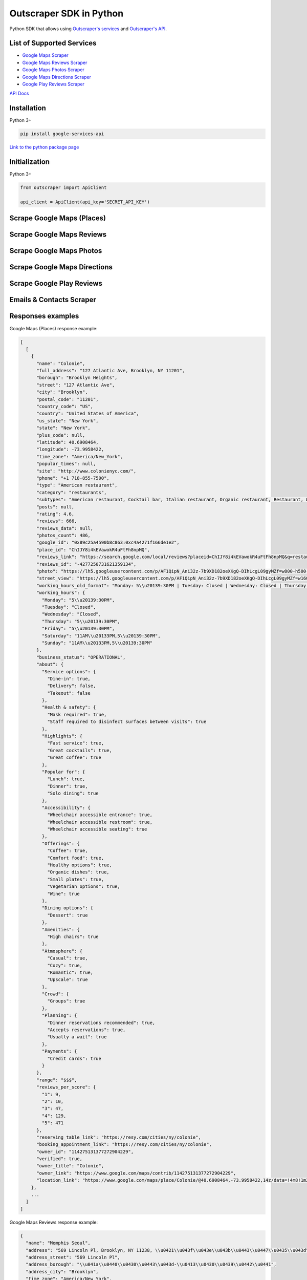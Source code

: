 Outscraper SDK in Python
========================

Python SDK that allows using `Outscraper's
services <https://outscraper.com/services/>`__ and `Outscraper's
API <https://app.outscraper.com/api-docs>`__.

List of Supported Services
--------------------------

-  `Google Maps Scraper <https://outscraper.com/google-maps-scraper/>`__
-  `Google Maps Reviews
   Scraper <https://outscraper.com/google-maps-reviews-scraper/>`__
-  `Google Maps Photos
   Scraper <https://outscraper.com/google-maps-photos-scraper/>`__
-  `Google Maps Directions
   Scraper <https://outscraper.com/google-maps-traffic-extractor/>`__
-  `Google Play Reviews
   Scraper <https://outscraper.com/google-maps-photos-scraper/>`__

`API Docs <https://app.outscraper.com/api-docs>`__

Installation
------------

Python 3+

.. code:: bash

    pip install google-services-api

`Link to the python package
page <https://pypi.org/project/google-services-api/>`__

Initialization
------------

Python 3+

.. code:: python

    from outscraper import ApiClient

    api_client = ApiClient(api_key='SECRET_API_KEY')

Scrape Google Maps (Places)
---------------------------

.. code:: python
    # Search for businesses in specific locations:
    result = api_client.google_maps_search('restaurants brooklyn usa', limit=20, language='en')

    # Get data of the specific place by id
    result = api_client.google_maps_search('ChIJrc9T9fpYwokRdvjYRHT8nI4', language='en')

    # Search with many queries (batching)
    result = api_client.google_maps_search([
        'restaurants brooklyn usa',
        'bars brooklyn usa',
    ], language='en')

Scrape Google Maps Reviews
--------------------------

.. code:: python
    # Get reviews of the specific place by id
    result = api_client.google_maps_reviews('ChIJrc9T9fpYwokRdvjYRHT8nI4', reviewsLimit=20, language='en')

    # Get reviews for places found by search query
    result = api_client.google_maps_reviews('Memphis Seoul brooklyn usa', reviewsLimit=20, limit=500, language='en')

    # Get only new reviews during last 24 hours
    from datetime import datetime, timedelta
    yesterday_timestamp = int((datetime.now() - timedelta(1)).timestamp())

    result = api_client.google_maps_reviews(
        'ChIJrc9T9fpYwokRdvjYRHT8nI4', sort='newest', cutoff=yesterday_timestamp, reviewsLimit=100, language='en')

Scrape Google Maps Photos
-------------------------

.. code:: python
    result = api_client.google_maps_photos(
        'Trump Tower, NY, USA', photosLimit=20, language='en')

Scrape Google Maps Directions
-------------------------

.. code:: python
    result = api_client.google_maps_directions(['29.696596, 76.994928    30.7159662444353, 76.8053887016268', '29.696596, 76.994928    30.723065, 76.770169'])

Scrape Google Play Reviews
--------------------------

.. code:: python
    result = api_client.google_play_reviews(
        'com.facebook.katana', reviewsLimit=20, language='en')

Emails & Contacts Scraper
-------------------------

.. code:: python
    result = api_client.emails_and_contacts(['outscraper.com'])

Responses examples
------------------

Google Maps (Places) response example:

.. code:: json

    [
      [
        {
          "name": "Colonie",
          "full_address": "127 Atlantic Ave, Brooklyn, NY 11201",
          "borough": "Brooklyn Heights",
          "street": "127 Atlantic Ave",
          "city": "Brooklyn",
          "postal_code": "11201",
          "country_code": "US",
          "country": "United States of America",
          "us_state": "New York",
          "state": "New York",
          "plus_code": null,
          "latitude": 40.6908464,
          "longitude": -73.9958422,
          "time_zone": "America/New_York",
          "popular_times": null,
          "site": "http://www.colonienyc.com/",
          "phone": "+1 718-855-7500",
          "type": "American restaurant",
          "category": "restaurants",
          "subtypes": "American restaurant, Cocktail bar, Italian restaurant, Organic restaurant, Restaurant, Wine bar",
          "posts": null,
          "rating": 4.6,
          "reviews": 666,
          "reviews_data": null,
          "photos_count": 486,
          "google_id": "0x89c25a4590b8c863:0xc4a4271f166de1e2",
          "place_id": "ChIJY8i4kEVawokR4uFtFh8npMQ",
          "reviews_link": "https://search.google.com/local/reviews?placeid=ChIJY8i4kEVawokR4uFtFh8npMQ&q=restaurants+brooklyn+usa&authuser=0&hl=en&gl=US",
          "reviews_id": "-4277250731621359134",
          "photo": "https://lh5.googleusercontent.com/p/AF1QipN_Ani32z-7b9XD182oeXKgQ-DIhLcgL09gyMZf=w800-h500-k-no",
          "street_view": "https://lh5.googleusercontent.com/p/AF1QipN_Ani32z-7b9XD182oeXKgQ-DIhLcgL09gyMZf=w1600-h1000-k-no",
          "working_hours_old_format": "Monday: 5\\u20139:30PM | Tuesday: Closed | Wednesday: Closed | Thursday: 5\\u20139:30PM | Friday: 5\\u20139:30PM | Saturday: 11AM\\u20133PM,5\\u20139:30PM | Sunday: 11AM\\u20133PM,5\\u20139:30PM",
          "working_hours": {
            "Monday": "5\\u20139:30PM",
            "Tuesday": "Closed",
            "Wednesday": "Closed",
            "Thursday": "5\\u20139:30PM",
            "Friday": "5\\u20139:30PM",
            "Saturday": "11AM\\u20133PM,5\\u20139:30PM",
            "Sunday": "11AM\\u20133PM,5\\u20139:30PM"
          },
          "business_status": "OPERATIONAL",
          "about": {
            "Service options": {
              "Dine-in": true,
              "Delivery": false,
              "Takeout": false
            },
            "Health & safety": {
              "Mask required": true,
              "Staff required to disinfect surfaces between visits": true
            },
            "Highlights": {
              "Fast service": true,
              "Great cocktails": true,
              "Great coffee": true
            },
            "Popular for": {
              "Lunch": true,
              "Dinner": true,
              "Solo dining": true
            },
            "Accessibility": {
              "Wheelchair accessible entrance": true,
              "Wheelchair accessible restroom": true,
              "Wheelchair accessible seating": true
            },
            "Offerings": {
              "Coffee": true,
              "Comfort food": true,
              "Healthy options": true,
              "Organic dishes": true,
              "Small plates": true,
              "Vegetarian options": true,
              "Wine": true
            },
            "Dining options": {
              "Dessert": true
            },
            "Amenities": {
              "High chairs": true
            },
            "Atmosphere": {
              "Casual": true,
              "Cozy": true,
              "Romantic": true,
              "Upscale": true
            },
            "Crowd": {
              "Groups": true
            },
            "Planning": {
              "Dinner reservations recommended": true,
              "Accepts reservations": true,
              "Usually a wait": true
            },
            "Payments": {
              "Credit cards": true
            }
          },
          "range": "$$$",
          "reviews_per_score": {
            "1": 9,
            "2": 10,
            "3": 47,
            "4": 129,
            "5": 471
          },
          "reserving_table_link": "https://resy.com/cities/ny/colonie",
          "booking_appointment_link": "https://resy.com/cities/ny/colonie",
          "owner_id": "114275131377272904229",
          "verified": true,
          "owner_title": "Colonie",
          "owner_link": "https://www.google.com/maps/contrib/114275131377272904229",
          "location_link": "https://www.google.com/maps/place/Colonie/@40.6908464,-73.9958422,14z/data=!4m8!1m2!2m1!1sColonie!3m4!1s0x89c25a4590b8c863:0xc4a4271f166de1e2!8m2!3d40.6908464!4d-73.9958422"
        },
        ...
      ]
    ]

Google Maps Reviews response example:

.. code:: json

    {
      "name": "Memphis Seoul",
      "address": "569 Lincoln Pl, Brooklyn, NY 11238, \\u0421\\u043f\\u043e\\u043b\\u0443\\u0447\\u0435\\u043d\\u0456 \\u0428\\u0442\\u0430\\u0442\\u0438",
      "address_street": "569 Lincoln Pl",
      "address_borough": "\\u041a\\u0440\\u0430\\u0443\\u043d-\\u0413\\u0430\\u0439\\u0442\\u0441",
      "address_city": "Brooklyn",
      "time_zone": "America/New_York",
      "type": "\\u0420\\u0435\\u0441\\u0442\\u043e\\u0440\\u0430\\u043d",
      "types": "\\u0420\\u0435\\u0441\\u0442\\u043e\\u0440\\u0430\\u043d",
      "postal_code": "11238",
      "latitude": 40.6717258,
      "longitude": -73.9579098,
      "phone": "+1 347-349-2561",
      "rating": 3.9,
      "reviews": 32,
      "site": "http://www.getmemphisseoul.com/",
      "photos_count": 77,
      "google_id": "0x89c25bb5950fc305:0x330a88bf1482581d",
      "reviews_link": "https://www.google.com/search?q=Memphis+Seoul,+569+Lincoln+Pl,+Brooklyn,+NY+11238,+%D0%A1%D0%BF%D0%BE%D0%BB%D1%83%D1%87%D0%B5%D0%BD%D1%96+%D0%A8%D1%82%D0%B0%D1%82%D0%B8&ludocid=3677902399965648925#lrd=0x89c25bb5950fc305:0x330a88bf1482581d,1",
      "reviews_id": "3677902399965648925",
      "photo": "https://lh5.googleusercontent.com/p/X_6-QqMphC_ctqs3bHSqFg",
      "working_hours": "\\u0432\\u0456\\u0432\\u0442\\u043e\\u0440\\u043e\\u043a: 16:00\\u201322:00 | \\u0441\\u0435\\u0440\\u0435\\u0434\\u0430: 16:00\\u201322:00 | \\u0447\\u0435\\u0442\\u0432\\u0435\\u0440: 16:00\\u201322:00 | \\u043f\\u02bc\\u044f\\u0442\\u043d\\u0438\\u0446\\u044f: 16:00\\u201322:00 | \\u0441\\u0443\\u0431\\u043e\\u0442\\u0430: 16:00\\u201322:00 | \\u043d\\u0435\\u0434\\u0456\\u043b\\u044f: 16:00\\u201322:00 | \\u043f\\u043e\\u043d\\u0435\\u0434\\u0456\\u043b\\u043e\\u043a: 16:00\\u201322:00",
      "reviews_per_score": "1: 6, 2: 0, 3: 4, 4: 3, 5: 19",
      "verified": true,
      "reserving_table_link": null,
      "booking_appointment_link": null,
      "owner_id": "100347822687163365487",
      "owner_link": "https://www.google.com/maps/contrib/100347822687163365487",
      "reviews_data": [
        {
          "google_id": "0x89c25bb5950fc305:0x330a88bf1482581d",
          "autor_link": "https://www.google.com/maps/contrib/112314095435657473333?hl=en-US",
          "autor_name": "Eliott Levy",
          "autor_id": "112314095435657473333",
          "review_text": "Very good local comfort fusion food ! \\nKimchi coleslaw !! Such an amazing idea !",
          "review_link": "https://www.google.com/maps/reviews/data=!4m5!14m4!1m3!1m2!1s112314095435657473333!2s0x0:0x330a88bf1482581d?hl=en-US",
          "review_rating": 5,
          "review_timestamp": 1560692128,
          "review_datetime_utc": "06/16/2019 13:35:28",
          "review_likes": null
        },
        {
          "google_id": "0x89c25bb5950fc305:0x330a88bf1482581d",
          "autor_link": "https://www.google.com/maps/contrib/106144075337788507031?hl=en-US",
          "autor_name": "fenwar1",
          "autor_id": "106144075337788507031",
          "review_text": "Great wings with several kinds of hot sauce. The mac and cheese ramen is excellent.\\nUPDATE:\\nReturned later to try the meatloaf slider, a thick meaty slice  topped with slaw and a fantastic sauce- delicious. \\nConsider me a regular.\\ud83d\\udc4d",
          "review_link": "https://www.google.com/maps/reviews/data=!4m5!14m4!1m3!1m2!1s106144075337788507031!2s0x0:0x330a88bf1482581d?hl=en-US",
          "review_rating": 5,
          "review_timestamp": 1571100055,
          "review_datetime_utc": "10/15/2019 00:40:55",
          "review_likes": null
        },
        ...
      ]
    }

Google Play Reviews response example:

.. code:: json

    [
      [
        {
          "autor_name": "candice petrancosta",
          "autor_id": "113798143822975084287",
          "autor_image": "https://play-lh.googleusercontent.com/a-/AOh14GiBRe-07Fmx8MyyVyrZP6TkSGenrs97e1_MG7Z-sWA",
          "review_text": "I love FB but the app has been pissing me off lately. It keeps having problems. Now my public page for my business is not letting me see my notifications and it is very annoying. Also, it keeps saying that I have a message when I don\'t. That\'s been a probably for a very long time that comes and goes. I hate seeing the icon showing me that I have a message when I do not \\ud83d\\ude21",
          "review_rating": 1,
          "review_likes": 964,
          "version": "328.1.0.28.119",
          "review_timestamp": 1627360161,
          "review_datetime_utc": "07/27/2021 04:29:21",
          "owner_answer": null,
          "owner_answer_timestamp": null,
          "owner_answer_timestamp_datetime_utc": null
        },
        {
          "autor_name": "Deren Nickerson",
          "autor_id": "117741211939002621733",
          "autor_image": "https://play-lh.googleusercontent.com/a/AATXAJwIXPpnodqFFvB9oQEsk8XYFqtkEcfDEmNr704=mo",
          "review_text": "Technical support is non-existent whatsoever. Currently hiding behind the guise of a lack of reviewers being able to sit and stare at a computer screen due to a pandemic that forces people to stay at and work from home. Using auto-bots to destroy people\'s only methods of communicating with the outside world. I bet Facebook literally has blood on their hands from all the people who have killed themselves due to having their accounts needlessly disabled for months. Also you can\'t remove the app..",
          "review_rating": 1,
          "review_likes": 225,
          "version": "328.1.0.28.119",
          "review_timestamp": 1627304448,
          "review_datetime_utc": "07/26/2021 13:00:48",
          "owner_answer": null,
          "owner_answer_timestamp": null,
          "owner_answer_timestamp_datetime_utc": null
        },
        {
          "autor_name": "Tj Symula",
          "autor_id": "103540836420891624440",
          "autor_image": "https://play-lh.googleusercontent.com/a/AATXAJxW4-DAYNCAgj2OQ41lQadAQtBxX4G_Aqn-Urvc=mo",
          "review_text": "I have been logged into facebook for as long as I can remember, but I\'ve been booted somehow. I\'ve sent several emails with no response. All of my logins for multiple sites, I\'ve used the \\"login with facebook\\" option. I have no way to retrieve emails and passwords that I changed years ago, please help me fix this issue, its hindering my ability to use many online features on my phone.",
          "review_rating": 1,
          "review_likes": 181,
          "version": "328.1.0.28.119",
          "review_timestamp": 1627307359,
          "review_datetime_utc": "07/26/2021 13:49:19",
          "owner_answer": null,
          "owner_answer_timestamp": null,
          "owner_answer_timestamp_datetime_utc": null
        },
        ...
      ]
    ]

Emails & Contacts Scraper response example:

.. code:: json

    [
        {
          "query": "outscraper.com",
          "domain": "outscraper.com",
          "emails": [
            {
              "value": "service@outscraper.com",
              "sources": [
                {
                  "ref": "https://outscraper.com/",
                  "extracted_on": "2021-09-27T07:45:30.386000",
                  "updated_on": "2021-11-18T12:59:15.602000"
                },
              ...
              ]
            },
            {
              "value": "support@outscraper.com",
              "sources": [
                {
                  "ref": "https://outscraper.com/privacy-policy/",
                  "extracted_on": "2021-11-18T12:51:39.716000",
                  "updated_on": "2021-11-18T12:51:39.716000"
                }
              ]
            }
          ],
          "phones": [
            {
              "value": "12812368208",
              "sources": [
                {
                  "ref": "https://outscraper.com/",
                  "extracted_on": "2021-11-18T12:59:15.602000",
                  "updated_on": "2021-11-18T12:59:15.602000"
                },
                ...
              ]
            }
          ],
          "socials": {
            "facebook": "https://www.facebook.com/outscraper/",
            "github": "https://github.com/outscraper",
            "linkedin": "https://www.linkedin.com/company/outscraper/",
            "twitter": "https://twitter.com/outscraper",
            "whatsapp": "https://wa.me/12812368208",
            "youtube": "https://www.youtube.com/channel/UCDYOuXSEenLpt5tKNq-0l9Q"
          },
          "site_data": {
            "description": "Scrape Google Maps Places, Business Reviews, Photos, Play Market Reviews, and more. Get any public data from the internet by applying cutting-edge technologies.",
            "generator": "WordPress 5.8.2",
            "title": "Outscraper - get any public data from the internet"
          }
        }
      ]

